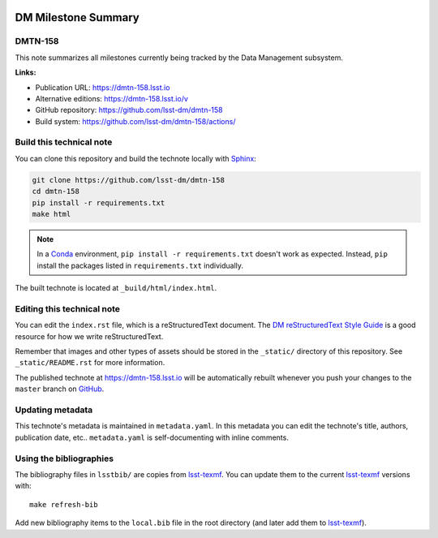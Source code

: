 .. image:: https://img.shields.io/badge/dmtn--158-lsst.io-brightgreen.svg
   :target: https://dmtn-158.lsst.io
.. image:: https://github.com/lsst-dm/dmtn-158/workflows/CI/badge.svg
   :target: https://github.com/lsst-dm/dmtn-158/actions/
..
  Uncomment this section and modify the DOI strings to include a Zenodo DOI badge in the README
  .. image:: https://zenodo.org/badge/doi/10.5281/zenodo.#####.svg
     :target: http://dx.doi.org/10.5281/zenodo.#####

####################
DM Milestone Summary
####################

DMTN-158
========

This note summarizes all milestones currently being tracked by the Data Management subsystem.

**Links:**

- Publication URL: https://dmtn-158.lsst.io
- Alternative editions: https://dmtn-158.lsst.io/v
- GitHub repository: https://github.com/lsst-dm/dmtn-158
- Build system: https://github.com/lsst-dm/dmtn-158/actions/


Build this technical note
=========================

You can clone this repository and build the technote locally with `Sphinx`_:

.. code-block:: bash

   git clone https://github.com/lsst-dm/dmtn-158
   cd dmtn-158
   pip install -r requirements.txt
   make html

.. note::

   In a Conda_ environment, ``pip install -r requirements.txt`` doesn't work as expected.
   Instead, ``pip`` install the packages listed in ``requirements.txt`` individually.

The built technote is located at ``_build/html/index.html``.

Editing this technical note
===========================

You can edit the ``index.rst`` file, which is a reStructuredText document.
The `DM reStructuredText Style Guide`_ is a good resource for how we write reStructuredText.

Remember that images and other types of assets should be stored in the ``_static/`` directory of this repository.
See ``_static/README.rst`` for more information.

The published technote at https://dmtn-158.lsst.io will be automatically rebuilt whenever you push your changes to the ``master`` branch on `GitHub <https://github.com/lsst-dm/dmtn-158>`_.

Updating metadata
=================

This technote's metadata is maintained in ``metadata.yaml``.
In this metadata you can edit the technote's title, authors, publication date, etc..
``metadata.yaml`` is self-documenting with inline comments.

Using the bibliographies
========================

The bibliography files in ``lsstbib/`` are copies from `lsst-texmf`_.
You can update them to the current `lsst-texmf`_ versions with::

   make refresh-bib

Add new bibliography items to the ``local.bib`` file in the root directory (and later add them to `lsst-texmf`_).

.. _Sphinx: http://sphinx-doc.org
.. _DM reStructuredText Style Guide: https://developer.lsst.io/restructuredtext/style.html
.. _this repo: ./index.rst
.. _Conda: http://conda.pydata.org/docs/
.. _lsst-texmf: https://lsst-texmf.lsst.io
